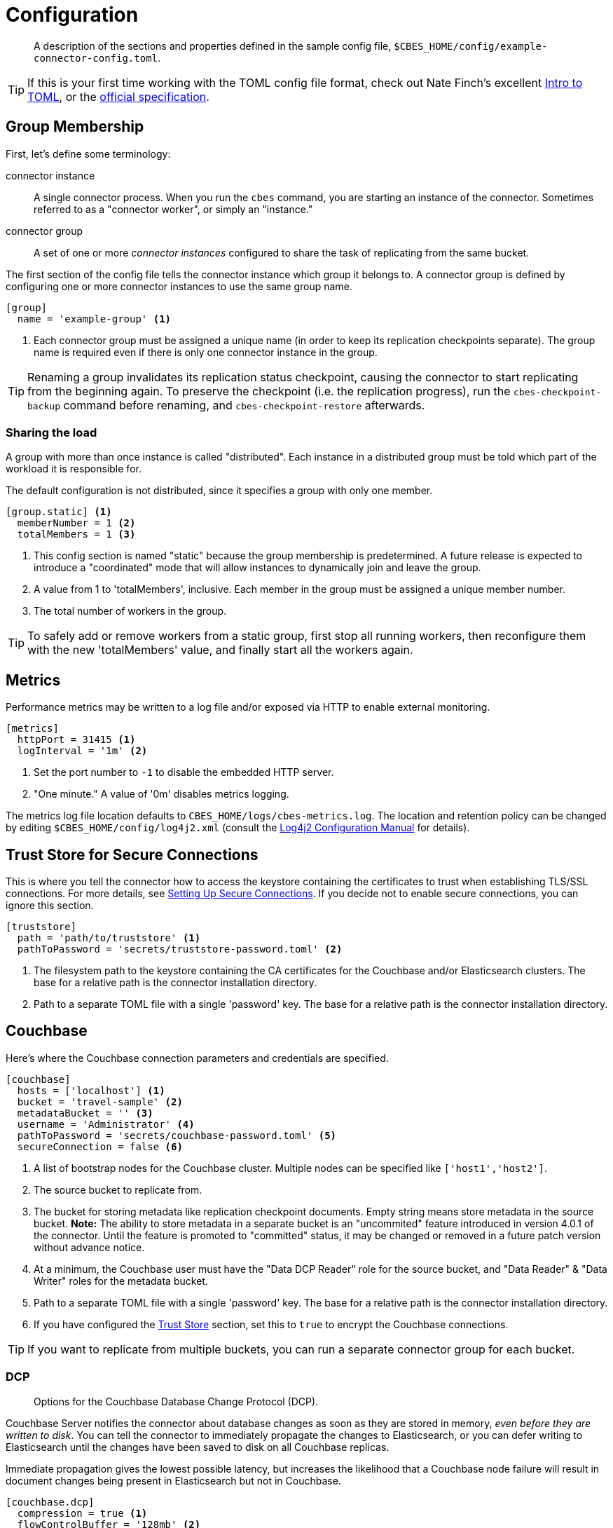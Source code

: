 = Configuration

[abstract]
A description of the sections and properties defined in the sample config file, `$CBES_HOME/config/example-connector-config.toml`.

TIP: If this is your first time working with the TOML config file format, check out Nate Finch's excellent https://npf.io/2014/08/intro-to-toml/[Intro to TOML], or the https://github.com/toml-lang/toml[official specification].

== Group Membership

First, let's define some terminology:

connector instance::
A single connector process.
When you run the `cbes` command, you are starting an instance of the connector.
Sometimes referred to as a "connector worker", or simply an "instance."

connector group::
A set of one or more _connector instances_ configured to share the task of replicating from the same bucket.

The first section of the config file tells the connector instance which group it belongs to.
A connector group is defined by configuring one or more connector instances to use the same group name.

[source,toml]
----
[group]
  name = 'example-group' <1>
----
<1> Each connector group must be assigned a unique name (in order to keep its replication checkpoints separate).
The group name is required even if there is only one connector instance in the group.

TIP: Renaming a group invalidates its replication status checkpoint, causing the connector to start replicating from the beginning again.
To preserve the checkpoint (i.e. the replication progress), run the `cbes-checkpoint-backup` command before renaming, and `cbes-checkpoint-restore` afterwards.

=== Sharing the load

A group with more than once instance is called "distributed".
Each instance in a distributed group must be told which part of the workload it is responsible for.

The default configuration is not distributed, since it specifies a group with only one member.

[source,toml]
----
[group.static] <1>
  memberNumber = 1 <2>
  totalMembers = 1 <3>
----
<1> This config section is named "static" because the group membership is predetermined.
A future release is expected to introduce a "coordinated" mode that will allow instances to dynamically join and leave the group.
<2> A value from 1 to 'totalMembers', inclusive.
Each member in the group must be assigned a unique member number.
<3> The total number of workers in the group.

TIP: To safely add or remove workers from a static group, first stop all running workers, then reconfigure them with the new 'totalMembers' value, and finally start all the workers again.

== Metrics

Performance metrics may be written to a log file and/or exposed via HTTP to enable external monitoring.

[source,toml]
----
[metrics]
  httpPort = 31415 <1>
  logInterval = '1m' <2>
----
<1> Set the port number to `-1` to disable the embedded HTTP server.
<2> "One minute." A value of '0m' disables metrics logging.

The metrics log file location defaults to `CBES_HOME/logs/cbes-metrics.log`.
The location and retention policy can be changed by editing `$CBES_HOME/config/log4j2.xml` (consult the https://logging.apache.org/log4j/2.x/manual/configuration.html[Log4j2 Configuration Manual] for details).

[#truststore]
== Trust Store for Secure Connections

This is where you tell the connector how to access the keystore containing the certificates to trust when establishing TLS/SSL connections.
For more details, see xref:secure-connections.adoc[Setting Up Secure Connections].
If you decide not to enable secure connections, you can ignore this section.

[source,toml]
----
[truststore]
  path = 'path/to/truststore' <1>
  pathToPassword = 'secrets/truststore-password.toml' <2>
----
<1> The filesystem path to the keystore containing the CA certificates for the Couchbase and/or Elasticsearch clusters.
The base for a relative path is the connector installation directory.
<2> Path to a separate TOML file with a single 'password' key.
The base for a relative path is the connector installation directory.


== Couchbase

Here's where the Couchbase connection parameters and credentials are specified.

[source,toml]
----
[couchbase]
  hosts = ['localhost'] <1>
  bucket = 'travel-sample' <2>
  metadataBucket = '' <3>
  username = 'Administrator' <4>
  pathToPassword = 'secrets/couchbase-password.toml' <5>
  secureConnection = false <6>
----
<1> A list of bootstrap nodes for the Couchbase cluster.
Multiple nodes can be specified like `['host1','host2']`.
<2> The source bucket to replicate from.
<3> The bucket for storing metadata like replication checkpoint documents.
Empty string means store metadata in the source bucket.
*Note:* The ability to store metadata in a separate bucket is an "uncommited" feature introduced in version 4.0.1 of the connector.
Until the feature is promoted to "committed" status, it may be changed or removed in a future patch version without advance notice.
<4> At a minimum, the Couchbase user must have the "Data DCP Reader" role for the source bucket, and "Data Reader" & "Data Writer" roles for the metadata bucket.
<5> Path to a separate TOML file with a single 'password' key.
The base for a relative path is the connector installation directory.
<6> If you have configured the <<truststore,Trust Store>> section, set this to `true` to encrypt the Couchbase connections.

TIP: If you want to replicate from multiple buckets, you can run a separate connector group for each bucket.

=== DCP
[abstract]
Options for the Couchbase Database Change Protocol (DCP).

Couchbase Server notifies the connector about database changes as soon as they are stored in memory, _even before they are written to disk_.
You can tell the connector to immediately propagate the changes to Elasticsearch, or you can defer writing to Elasticsearch until the changes have been saved to disk on all Couchbase replicas.

Immediate propagation gives the lowest possible latency, but increases the likelihood that a Couchbase node failure will result in document changes being present in Elasticsearch but not in Couchbase.

[source,toml]
----
[couchbase.dcp]
  compression = true <1>
  flowControlBuffer = '128mb' <2>
  persistencePollingInterval = '100ms' <3>
----
<1> Disabling compression uses more network bandwidth and increases Couchbase Server's CPU usage.
Enabling compression increases the connector's CPU usage.
<2> Couchbase will only send this much data until the connector acknowledges it has been written to Elasticsearch.
<3> To propagate changes immediately, disable persistence polling by setting this to `'0ms'`.
A non-zero duration tells the connector to defer propagation until the change is persisted on all Couchbase replicas.
Longer intervals reduce network traffic at the cost of increased end-to-end latency.

CAUTION: When replicating from an ephemeral bucket, always set `persistencePollingInterval = '0s'` to disable persistence polling, since documents are never persisted.


== Elasticsearch

[source,toml]
----
[elasticsearch]
  hosts = ['localhost'] <1>
  username = 'elastic' <2>
  pathToPassword = 'secrets/elasticsearch-password.toml' <3>
  secureConnection = false <4>
----

<1> A list of bootstrap nodes for the Elasticsearch cluster.
Multiple nodes can be specified like `['host1','host2']`.
Specify a custom port like `['host:19002']`.
<2> Elasticsearch user to authenticate as.
Username and password are only required if Elasticsearch is set up to require authentication.
<3> Path to a separate TOML file with a single 'password' key.
The base for a relative path is the connector installation directory.
<4> If your Elasticsearch cluster requires secure connections, configure the <<truststore,Trust Store>> section and then set this to `true` to encrypt the Elasticsearch connections.


=== Bulk Request Limits

The Elasticsearch documentation offers these https://www.elastic.co/guide/en/elasticsearch/guide/current/indexing-performance.html#_using_and_sizing_bulk_requests[guidelines for sizing bulk requests].
Experiment with these parameters to see what yields the best performance with your data and cluster configuration.

[source,toml]
----
[elasticsearch.bulkRequestLimits]
  bytes = '10mb' <1>
  actions = 1000 <2>
  timeout = '1m' <3>
  concurrentRequests = 2 <4>
----

<1> Limits the size in bytes of a single bulk request.
<2> Limits the number of actions (index or delete) in single bulk request.
<3> A bulk request will be retried if it takes longer than this duration.
<4> Limits the number of simultaneous bulk requests the connector will make.
Setting this to `1` will reduce the load on your Elasticsearch cluster.

CAUTION: Actual bulk request size may exceed the `bytes` limit by approximately the size of a single document.
Make sure the limit configured here is *well under* the Elasticsearch cluster's https://www.elastic.co/guide/en/elasticsearch/reference/current/modules-http.html#_settings_2[`http.max_content_length`] setting.

=== Document Structure

You control whether the Couchbase document is indexed verbatim, or whether it is transformed to include Couchbase metadata.
If you decide to include metadata, it will be in a top-level field of the Elasticsearch document, with a field name of your choice.
You also control whether the Couchbase document content is at the top level of the Elasticsearch document, or nested inside field named `doc`.

NOTE: The connector does not replicate a document's extended attributes (xattrs).

[source,toml]
----
[elasticsearch.docStructure]
  metadataFieldName = 'meta' <1>
  documentContentAtTopLevel = false <2>
  wrapCounters = false <3>
----
<1> Name to assign to the metadata field, or empty string (`''`) to omit metadata.
<2> If `false`, the Elasticsearch document root will have a `doc` field whose value is the Couchbase document.
If `true`, the Elasticsearch document will be identical to the Couchbase document with the possible addition of the metadata field.
<3> If `false`, ignore Couchbase counter documents.
If `true`, replicate them as Object nodes like `{"value":<counter>}`

TIP: The defaults mimic the behavior of version 3.x of the connector.
If you don't care about metadata, you can make the Elasticsearch document identical to the Couchbase document by setting `documentContentAtTopLevel = true` and `metadataFieldName = ''`.

CAUTION: If you set `documentContentAtTopLevel = true`, be sure to omit metadata or select a metadata field name that does not conflict with any document fields.


[#type-definitions]
== Type Definitions

[abstract]
Not to be confused with Elasticsearch types -- these are not those.

A type definition is a rule for matching a document ID, and instructions for what to do with matched documents.

The order of type definitions is significant.
If a document matches more than one type, the definition that appears first in the config file takes precedence.

=== Type Definition Defaults

Here's where you can specify the default values for all type definitions.
This may be useful, for example, if you want to write all documents to the same index, or send them all through the same pipeline.
The default values can be overridden by specific type definitions, which we'll look at in just a moment.

[source,toml]
----
[elasticsearch.typeDefaults]
  index = '' <1>
  pipeline = '' <2>
  typeName = '_doc' <3>
  ignore = false <4>
  ignoreDeletes = false <5>
----
<1> Write matching documents to this index.
Empty string (`''`) means "no default".
<2> Send matching documents though this pipeline.
Empty string (`''`) means "no pipeline".
<3> Assign this Elasticsearch type to matching documents.
<4> If `true`, ignore matching documents entirely.
<5> If `true`, never delete matching documents from Elasticsearch.

==== Document matching rules
Every type definition must have a rule for matching document IDs.
The matching rule is specified by exactly one of the following fields:

`prefix`::
A type definition with a `prefix` field matches any document whose ID starts with the given case-sensitive string.

`regex`::
A type definition with a `regex` field matches any document whose ID fully matches the given https://docs.oracle.com/javase/8/docs/api/java/util/regex/Pattern.html[Java regular expression].


TIP: If the regular expression contains a capturing group named "index", the captured value will be used as the destination index.
We'll see an example of this shortly.

=== Sample Type Definitions

The first sample definition we'll look at is one you should include whenever the Couchbase Sync Gateway is present.
It ignores any Sync Gateway metadata documents based on their ID prefix.

==== Ignore Sync Gateway Metadata
[source,toml]
----
[[elasticsearch.type]]
  prefix = '_sync:' <1>
  ignore = true <2>
----
<1> This type definition matches any document whose ID begins with the specified case-sensitive string.
<2> Any matched documents will be ignored completely.

NOTE: Did you notice that unlike the config sections we've looked at so for, the `\[[elasticsearch.type]]` section name is enclosed in *double brackets*?
This indicates it's a repeated element.
You can declare any number of these sections, and each one will define an additional type.

==== Prefix Match

Here's another type definition that uses `prefix` matching.
This time, instead of ignoring the matched documents, the connector will write them to the "airlines" index using the https://www.elastic.co/blog/new-way-to-ingest-part-1[ingestion pipeline] named "audit".

[source,toml]
----
[[elasticsearch.type]]
  prefix = 'airline_'
  index = 'airlines' <1>
  pipeline = 'audit' <2>
----
<1> Matching documents will be written to this Elasticsearch index.
<2> A pipeline lets you apply additional processing to a document before it is indexed.

TIP: Specifying the empty string (`''`) as the prefix will match _any_ document.

==== Regular Expression Match

Now let's look at a type definition that matches document IDs using a https://docs.oracle.com/javase/8/docs/api/java/util/regex/Pattern.html[Java regular expression] instead of a literal prefix.

[source,toml]
----
[[elasticsearch.type]]
  regex = '.*port_.*' <1>
  index = 'ports'
----
<1> Matches "airport_sfo", "seaport_oakland", etc.

==== Index Inference

Finally, here's the promised example of using a regular expression with a capturing group named "index" to set the index based on document ID.

[source,toml]
----
[[elasticsearch.type]]
  regex = '(?<index>.+?)::.*' <1>
----
<1> Matches IDs that start with one or more characters followed by "::".
It directs "user::alice" to index "user", and "foo::bar::123" to index "foo".

==== Custom Routing and Parent/Child Relationships

NOTE: This section describes an "uncommited" feature introduced in version 4.0.1 of the connector.
Until the feature is promoted to "committed" status, it may be changed or removed in a future patch version without advance notice.

In the travel-sample data model, a route is the child of an airline.
Each sample route document has an `airlineid` field whose value is the ID of its parent airline document.

If you tell Elasticsearch that `airlineid` is a https://www.elastic.co/guide/en/elasticsearch/reference/current/parent-join.html[join field], you can take advantage of this relationship when searching.
For this to work, the connector must save each child document to the same Elasticsearch index and shard as its parent.

[source,toml]
----
[[elasticsearch.type]]
  prefix = 'route_' <1>
  index = 'airlines' <2>
  routing = '/airlineid' <3>
  ignoreDeletes = true <4>
----
<1> It's just a coincidence that airline route documents are being used to demonstrate custom routing.
<2> Must specify the same index as parent document.
<3> A JSON pointer to the field to use for Elasticsearch routing.
This is how the child document gets routed to the same shard as its parent.
<4> The connector is unable to delete documents that use custom routing, so `ignoreDeletes` must always be `true` for child documents.

== Rejection Log

When Elasticsearch rejects a document (usually due to a type mapping error) the connector writes a rejection log entry document to Elasticsearch.
The log entry's document ID is the ID of the rejected Couchbase document.

.Rejection Log Entry Fields
|===
|Field Name |Type |Description

|index | string | Name of the index the connector failed to write to
|type | string | Document type name used for the write attempt
|action | string | Failed action type ("INDEX" or "DELETE")
|error | string | Error message received from Elasticsearch
|===


Related configuration properties:

[source,toml]
----
[elasticsearch.rejectionLog]
  index = 'cbes-rejects' <1>
  typeName = '_doc' <2>
----
<1> Rejection log entries are written to this index.
<2> This Elasticsearch type will be assigned to the documents.

TIP: If you're running multiple connector groups, you may wish to use a separate rejection log index for each group.

== Environment Variables

NOTE: This section describes an "uncommited" feature introduced in version 4.0.1 of the connector.
Until the feature is promoted to "committed" status, it may be changed or removed in a future patch version without advance notice.

The connector configuration may reference environment variables.

Variable substitution happens in a separate step before the TOML is parsed.
Values are replaced verbatim, without regard to context.
When using variables in string values, make sure the result conforms to the the https://github.com/toml-lang/toml#string[TOML string syntax].

Here's an example with completely made up config properties, and placeholders that reference environment variables `NAME`, `AGE`, and `FAVORITE_COLOR`:
[source,toml]
----
name = '${NAME}' <1>
age = ${AGE}
favoriteColor = '${FAVORITE_COLOR:blue}' <2>
----
<1> Alternatively, you could write `name = ${NAME}` and include the quotes in value of the environment variable.
<2> A colon in the placeholder separates the environment variable name from the default value to use if the variable is not set.
If the `FAVORITE_COLOR` environment variable is set, its value will be used.
Otherwise, the specified default value `blue` will be used.
